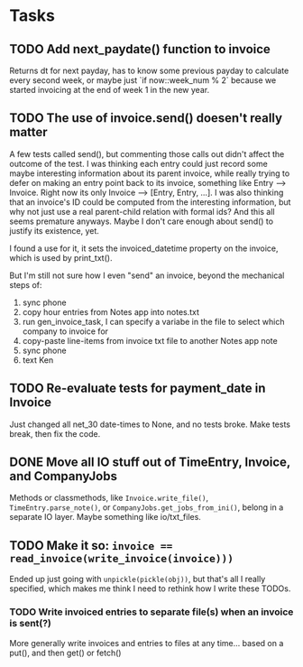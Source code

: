 #+OPTIONS: ^:nil

* Tasks
** TODO Add next_paydate() function to invoice
   Returns dt for next payday, has to know some previous payday to
   calculate every second week, or maybe just `if now::week_num % 2`
   because we started invoicing at the end of week 1 in the new year.
** TODO The use of invoice.send() doesen't really matter
   A few tests called send(), but commenting those calls out didn't
   affect the outcome of the test.  I was thinking each entry could
   just record some maybe interesting information about its parent
   invoice, while really trying to defer on making an entry point back
   to its invoice, something like Entry --> Invoice.  Right now its
   only Invoice --> [Entry, Entry, ...].  I was also thinking that an
   invoice's ID could be computed from the interesting information,
   but why not just use a real parent-child relation with formal ids?
   And this all seems premature anyways.  Maybe I don't care enough
   about send() to justify its existence, yet.

   I found a use for it, it sets the invoiced_datetime property on the
   invoice, which is used by print_txt().

   But I'm still not sure how I even "send" an invoice, beyond the
   mechanical steps of:
   1. sync phone
   2. copy hour entries from Notes app into notes.txt
   3. run gen_invoice_task, I can specify a variabe in the file to
      select which company to invoice for
   4. copy-paste line-items from invoice txt file to another Notes app
      note
   5. sync phone
   6. text Ken
** TODO Re-evaluate tests for payment_date in Invoice
   Just changed all net_30 date-times to None, and no tests broke.
   Make tests break, then fix the code.
** DONE Move all IO stuff out of TimeEntry, Invoice, and CompanyJobs
   Methods or classmethods, like =Invoice.write_file()=,
   =TimeEntry.parse_note()=, or =CompanyJobs.get_jobs_from_ini()=,
   belong in a separate IO layer.  Maybe something like io/txt_files.
** TODO Make it so: ~invoice == read_invoice(write_invoice(invoice)))~
   Ended up just going with =unpickle(pickle(obj))=, but that's all I
   really specified, which makes me think I need to rethink how I
   write these TODOs.
*** TODO Write invoiced entries to separate file(s) when an invoice is sent(?)
    More generally write invoices and entries to files at any
    time... based on a put(), and then get() or fetch()
